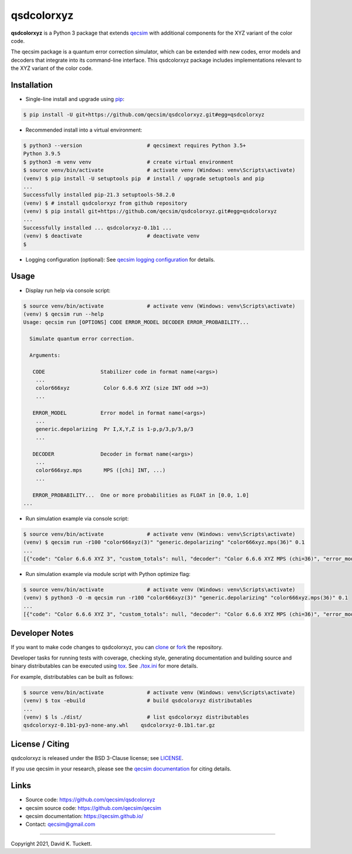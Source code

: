 qsdcolorxyz
===========

.. image:: https://github.com/qecsim/qsdcolorxyz/workflows/CI/badge.svg?branch=main
    :target: https://github.com/qecsim/qsdcolorxyz/actions?workflow=CI
    :alt: CI Status

.. image:: https://codecov.io/gh/qecsim/qsdcolorxyz/branch/main/graph/badge.svg?token=ZF3QNFIN9J
    :target: https://codecov.io/gh/qecsim/qsdcolorxyz
    :alt: Coverage

**qsdcolorxyz** is a Python 3 package that extends `qecsim`_ with additional
components for the XYZ variant of the color code.

.. _qecsim: https://github.com/qecsim/qecsim

The qecsim package is a quantum error correction simulator, which can be
extended with new codes, error models and decoders that integrate into its
command-line interface. This qsdcolorxyz package includes implementations
relevant to the XYZ variant of the color code.


Installation
------------

* Single-line install and upgrade using `pip`_:

.. code-block:: text

    $ pip install -U git+https://github.com/qecsim/qsdcolorxyz.git#egg=qsdcolorxyz

.. _pip: https://pip.pypa.io/en/stable/quickstart/

* Recommended install into a virtual environment:

.. code-block:: text

    $ python3 --version                     # qecsimext requires Python 3.5+
    Python 3.9.5
    $ python3 -m venv venv                  # create virtual environment
    $ source venv/bin/activate              # activate venv (Windows: venv\Scripts\activate)
    (venv) $ pip install -U setuptools pip  # install / upgrade setuptools and pip
    ...
    Successfully installed pip-21.3 setuptools-58.2.0
    (venv) $ # install qsdcolorxyz from github repository
    (venv) $ pip install git+https://github.com/qecsim/qsdcolorxyz.git#egg=qsdcolorxyz
    ...
    Successfully installed ... qsdcolorxyz-0.1b1 ...
    (venv) $ deactivate                     # deactivate venv
    $

* Logging configuration (optional): See `qecsim logging configuration`_ for details.

.. _qecsim logging configuration: https://qecsim.github.io/installation.html#logging-configuration-optional


Usage
-----

* Display run help via console script:

.. code-block:: text

    $ source venv/bin/activate              # activate venv (Windows: venv\Scripts\activate)
    (venv) $ qecsim run --help
    Usage: qecsim run [OPTIONS] CODE ERROR_MODEL DECODER ERROR_PROBABILITY...

      Simulate quantum error correction.

      Arguments:

       CODE                  Stabilizer code in format name(<args>)
        ...
        color666xyz           Color 6.6.6 XYZ (size INT odd >=3)
        ...

       ERROR_MODEL           Error model in format name(<args>)
        ...
        generic.depolarizing  Pr I,X,Y,Z is 1-p,p/3,p/3,p/3
        ...

       DECODER               Decoder in format name(<args>)
        ...
        color666xyz.mps       MPS ([chi] INT, ...)
        ...

       ERROR_PROBABILITY...  One or more probabilities as FLOAT in [0.0, 1.0]
    ...

* Run simulation example via console script:

.. code-block:: text

    $ source venv/bin/activate              # activate venv (Windows: venv\Scripts\activate)
    (venv) $ qecsim run -r100 "color666xyz(3)" "generic.depolarizing" "color666xyz.mps(36)" 0.1
    ...
    [{"code": "Color 6.6.6 XYZ 3", "custom_totals": null, "decoder": "Color 6.6.6 XYZ MPS (chi=36)", "error_model": "Depolarizing", "error_probability": 0.1, "error_weight_pvar": 0.4356, "error_weight_total": 62, "logical_failure_rate": 0.08, "measurement_error_probability": 0.0, "n_fail": 8, "n_k_d": [7, 1, 3], "n_logical_commutations": [7, 4], "n_run": 100, "n_success": 92, "physical_error_rate": 0.08857142857142858, "time_steps": 1, "wall_time": 0.38195787700000006}]

* Run simulation example via module script with Python optimize flag:

.. code-block:: text

    $ source venv/bin/activate              # activate venv (Windows: venv\Scripts\activate)
    (venv) $ python3 -O -m qecsim run -r100 "color666xyz(3)" "generic.depolarizing" "color666xyz.mps(36)" 0.1
    ...
    [{"code": "Color 6.6.6 XYZ 3", "custom_totals": null, "decoder": "Color 6.6.6 XYZ MPS (chi=36)", "error_model": "Depolarizing", "error_probability": 0.1, "error_weight_pvar": 0.5416, "error_weight_total": 72, "logical_failure_rate": 0.09, "measurement_error_probability": 0.0, "n_fail": 9, "n_k_d": [7, 1, 3], "n_logical_commutations": [9, 4], "n_run": 100, "n_success": 91, "physical_error_rate": 0.10285714285714287, "time_steps": 1, "wall_time": 0.345211924}]


Developer Notes
---------------

If you want to make code changes to qsdcolorxyz, you can `clone`_ or `fork`_
the repository.

.. _clone: https://docs.github.com/en/github/creating-cloning-and-archiving-repositories/cloning-a-repository
.. _fork: https://docs.github.com/en/github/getting-started-with-github/fork-a-repo

Developer tasks for running tests with coverage, checking style, generating
documentation and building source and binary distributables can be executed
using tox_. See `<./tox.ini>`__ for more details.

.. _tox: https://tox.readthedocs.io/

For example, distributables can be built as follows:

.. code-block:: text

    $ source venv/bin/activate              # activate venv (Windows: venv\Scripts\activate)
    (venv) $ tox -ebuild                    # build qsdcolorxyz distributables
    ...
    (venv) $ ls ./dist/                     # list qsdcolorxyz distributables
    qsdcolorxyz-0.1b1-py3-none-any.whl    qsdcolorxyz-0.1b1.tar.gz


License / Citing
----------------

qsdcolorxyz is released under the BSD 3-Clause license; see `<LICENSE>`__.

If you use qecsim in your research, please see the `qecsim documentation`_ for
citing details.

.. _qecsim documentation: https://qecsim.github.io/


Links
-----

* Source code: https://github.com/qecsim/qsdcolorxyz
* qecsim source code: https://github.com/qecsim/qecsim
* qecsim documentation: https://qecsim.github.io/
* Contact: qecsim@gmail.com

----

Copyright 2021, David K. Tuckett.
